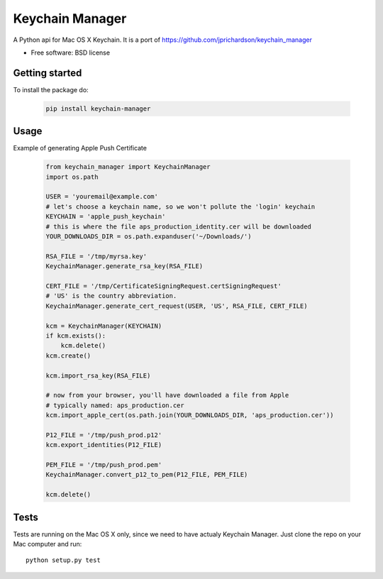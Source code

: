===============================
Keychain Manager
===============================

.. image:: https://badge.fury.io/py/keychain_manager.png
    :target: http://badge.fury.io/py/keychain_manager
    
.. image:: https://pypip.in/d/keychain_manager/badge.png
        :target: https://crate.io/packages/keychain_manager?version=latest

A Python api for Mac OS X Keychain.
It is a port of https://github.com/jprichardson/keychain_manager

* Free software: BSD license

Getting started
---------------

To install the package do:

    .. code-block:: bash

        pip install keychain-manager

Usage
-----

Example of generating Apple Push Certificate

    .. code-block:: python

        from keychain_manager import KeychainManager
        import os.path

        USER = 'youremail@example.com'
        # let's choose a keychain name, so we won't pollute the 'login' keychain
        KEYCHAIN = 'apple_push_keychain'
        # this is where the file aps_production_identity.cer will be downloaded
        YOUR_DOWNLOADS_DIR = os.path.expanduser('~/Downloads/')

        RSA_FILE = '/tmp/myrsa.key'
        KeychainManager.generate_rsa_key(RSA_FILE)

        CERT_FILE = '/tmp/CertificateSigningRequest.certSigningRequest'
        # 'US' is the country abbreviation.
        KeychainManager.generate_cert_request(USER, 'US', RSA_FILE, CERT_FILE)

        kcm = KeychainManager(KEYCHAIN)
        if kcm.exists():
            kcm.delete()
        kcm.create()

        kcm.import_rsa_key(RSA_FILE)

        # now from your browser, you'll have downloaded a file from Apple
        # typically named: aps_production.cer
        kcm.import_apple_cert(os.path.join(YOUR_DOWNLOADS_DIR, 'aps_production.cer'))

        P12_FILE = '/tmp/push_prod.p12'
        kcm.export_identities(P12_FILE)

        PEM_FILE = '/tmp/push_prod.pem'
        KeychainManager.convert_p12_to_pem(P12_FILE, PEM_FILE)

        kcm.delete()

Tests
-----

Tests are running on the Mac OS X only, since we need to have actualy Keychain
Manager. Just clone the repo on your Mac computer and run::

    python setup.py test
